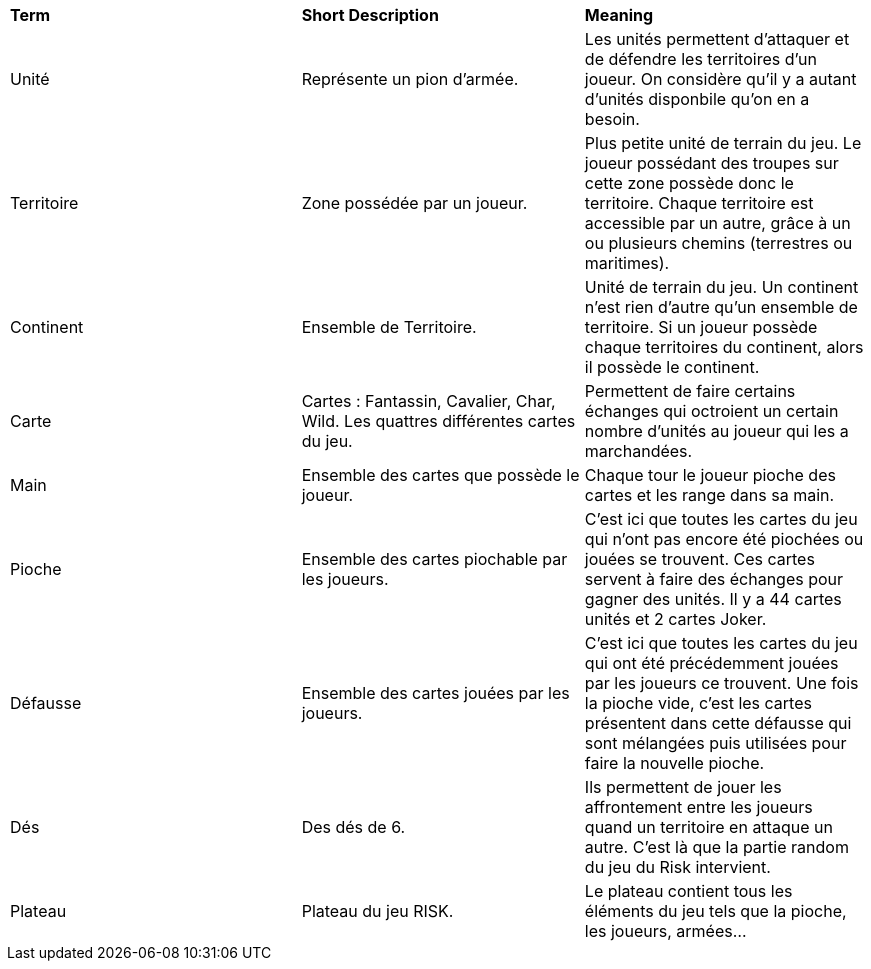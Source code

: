 [.small]
[width="100%",cols="34%,33%,33%",]
|===
|*Term*
|*Short Description*
|*Meaning*

| Unité
| Représente un pion d'armée.
| Les unités permettent d'attaquer et de défendre les territoires d'un joueur. On considère qu'il y a autant d'unités disponbile qu'on en a besoin.

| Territoire
| Zone possédée par un joueur.
| Plus petite unité de terrain du jeu. Le joueur possédant des troupes sur cette zone possède donc le territoire. Chaque
territoire est accessible par un autre, grâce à un ou plusieurs chemins (terrestres ou maritimes).

| Continent
| Ensemble de Territoire.
| Unité de terrain du jeu. Un continent n'est rien d'autre qu'un ensemble de territoire. Si un joueur possède chaque territoires du
continent, alors il possède le continent.

| Carte
| Cartes : Fantassin, Cavalier, Char, Wild. Les quattres différentes cartes du jeu.
| Permettent de faire certains échanges qui octroient un certain nombre d'unités au joueur qui les a marchandées.

| Main
| Ensemble des cartes que possède le joueur.
| Chaque tour le joueur pioche des cartes et les range dans sa main.

| Pioche
| Ensemble des cartes piochable par les joueurs.
| C'est ici que toutes les cartes du jeu qui n'ont pas encore été piochées ou jouées se trouvent. Ces cartes servent à faire des échanges pour gagner des unités. Il y a 44 cartes unités et 2 cartes Joker.

| Défausse
| Ensemble des cartes jouées par les joueurs.
| C'est ici que toutes les cartes du jeu qui ont été précédemment jouées par les joueurs ce trouvent. Une fois la pioche vide, c'est les
cartes présentent dans cette défausse qui sont mélangées puis utilisées pour faire la nouvelle pioche.

| Dés
| Des dés de 6.
| Ils permettent de jouer les affrontement entre les joueurs quand un territoire en attaque un autre. C'est là que la partie random
du jeu du Risk intervient.

| Plateau
| Plateau du jeu RISK.
| Le plateau contient tous les éléments du jeu tels que la pioche, les joueurs, armées...

|===
